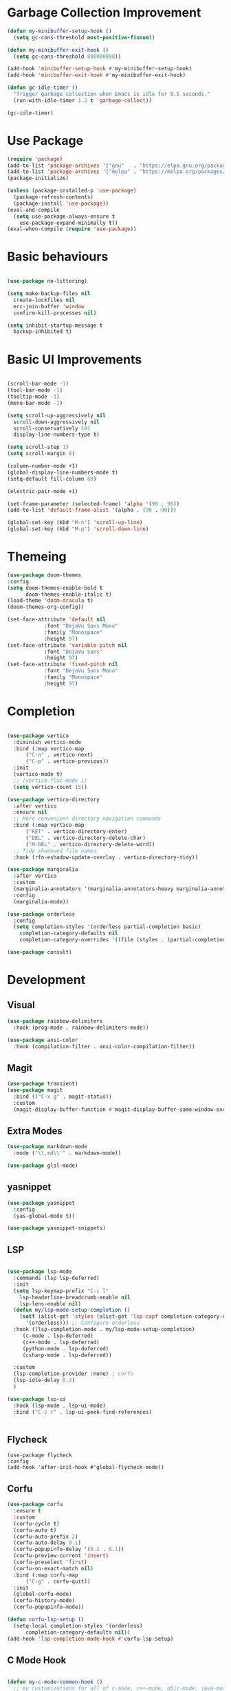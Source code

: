 * Garbage Collection Improvement
#+BEGIN_SRC emacs-lisp
  (defun my-minibuffer-setup-hook ()
    (setq gc-cons-threshold most-positive-fixnum))

  (defun my-minibuffer-exit-hook ()
    (setq gc-cons-threshold 800000000))

  (add-hook 'minibuffer-setup-hook #'my-minibuffer-setup-hook)
  (add-hook 'minibuffer-exit-hook #'my-minibuffer-exit-hook)

  (defun gc-idle-timer ()
    "Trigger garbage collection when Emacs is idle for 0.5 seconds."
    (run-with-idle-timer 1.2 t 'garbage-collect))

  (gc-idle-timer)
#+END_SRC

* Use Package
#+BEGIN_SRC emacs-lisp
  (require 'package)
  (add-to-list 'package-archives '("gnu"   . "https://elpa.gnu.org/packages/"))
  (add-to-list 'package-archives '("melpa" . "https://melpa.org/packages/"))
  (package-initialize)

  (unless (package-installed-p 'use-package)
    (package-refresh-contents)
    (package-install 'use-package))
  (eval-and-compile
    (setq use-package-always-ensure t
	  use-package-expand-minimally t))
  (eval-when-compile (require 'use-package))
  
#+END_SRC

* Basic behaviours
#+BEGIN_SRC emacs-lisp

  (use-package no-littering)
  
  (setq make-backup-files nil
	create-lockfiles nil
	erc-join-buffer 'window
	confirm-kill-processes nil)

  (setq inhibit-startup-message t
	backup-inhibited t)

#+END_SRC
* Basic UI Improvements
#+BEGIN_SRC emacs-lisp

  (scroll-bar-mode -1)
  (tool-bar-mode -1)
  (tooltip-mode -1)
  (menu-bar-mode -1)

  (setq scroll-up-aggressively nil
	scroll-down-aggressively nil
	scroll-conservatively 101
	display-line-numbers-type t)

  (setq scroll-step 1)
  (setq scroll-margin 8)

  (column-number-mode +1)
  (global-display-line-numbers-mode t)
  (setq-default fill-column 80)

  (electric-pair-mode +1)

  (set-frame-parameter (selected-frame) 'alpha '(90 . 90))
  (add-to-list 'default-frame-alist '(alpha . (90 . 90)))

  (global-set-key (kbd "M-n") 'scroll-up-line)
  (global-set-key (kbd "M-p") 'scroll-down-line)
#+END_SRC

* Themeing
#+BEGIN_SRC emacs-lisp
  (use-package doom-themes
  :config
  (setq doom-themes-enable-bold t
        doom-themes-enable-italic t)
  (load-theme 'doom-dracula t)
  (doom-themes-org-config))

  (set-face-attribute 'default nil
		      :font "DejaVu Sans Mono"
		      :family "Monospace"
		      :height 97)
  (set-face-attribute 'variable-pitch nil
		      :font "DejaVu Sans"
		      :height 97)
  (set-face-attribute 'fixed-pitch nil
		      :font "DejaVu Sans Mono"
		      :family "Monospace"
		      :height 97)

#+END_SRC

* Completion
#+BEGIN_SRC emacs-lisp

  (use-package vertico
    :diminish vertico-mode
    :bind (:map vertico-map
		("C-n" . vertico-next)
		("C-p" . vertico-previous))
    :init
    (vertico-mode t)
    ;; (vertico-flat-mode 1)
    (setq vertico-count 15))

  (use-package vertico-directory
    :after vertico
    :ensure nil
    ;; More convenient directory navigation commands
    :bind (:map vertico-map
		("RET" . vertico-directory-enter)
		("DEL" . vertico-directory-delete-char)
		("M-DEL" . vertico-directory-delete-word))
    ;; Tidy shadowed file names
    :hook (rfn-eshadow-update-overlay . vertico-directory-tidy))

  (use-package marginalia
    :after vertico
    :custom
    (marginalia-annotators '(marginalia-annotators-heavy marginalia-annotators-light nil))
    :config
    (marginalia-mode))

  (use-package orderless
    :config
    (setq completion-styles '(orderless partial-completion basic)
	  completion-category-defaults nil
	  completion-category-overrides '((file (styles . (partial-completion))))))

  (use-package consult)

#+END_SRC

* Development
** Visual
#+BEGIN_SRC emacs-lisp
  (use-package rainbow-delimiters
    :hook (prog-mode . rainbow-delimiters-mode))

  (use-package ansi-color
    :hook (compilation-filter . ansi-color-compilation-filter))
#+END_SRC
** Magit
#+BEGIN_SRC emacs-lisp
  (use-package transient)
  (use-package magit
    :bind (("C-x g" . magit-status))
    :custom
    (magit-display-buffer-function #'magit-display-buffer-same-window-except-diff-v1))
#+END_SRC

** Extra Modes
#+BEGIN_SRC emacs-lisp
  (use-package markdown-mode
    :mode ("\\.md\\'" . markdown-mode))

  (use-package glsl-mode)

#+END_SRC

** yasnippet
#+BEGIN_SRC emacs-lisp
  (use-package yasnippet
    :config
    (yas-global-mode t))

  (use-package yasnippet-snippets)

#+END_SRC

** LSP
#+BEGIN_SRC emacs-lisp

  (use-package lsp-mode
    :commands (lsp lsp-deferred)
    :init
    (setq lsp-keymap-prefix "C-c l"
	  lsp-headerline-breadcrumb-enable nil
	  lsp-lens-enable nil)
    (defun my/lsp-mode-setup-completion ()
      (setf (alist-get 'styles (alist-get 'lsp-capf completion-category-defaults))
	    '(orderless))) ;; Configure orderless
    :hook ((lsp-completion-mode . my/lsp-mode-setup-completion)
	   (c-mode . lsp-deferred)
	   (c++-mode . lsp-deferred)
	   (python-mode . lsp-deferred)
	   (csharp-mode . lsp-deferred))

    :custom
    (lsp-completion-provider :none) ; corfu
    (lsp-idle-delay 0.2)
    )

  (use-package lsp-ui
    :hook (lsp-mode . lsp-ui-mode)
    :bind ("C-c r" . lsp-ui-peek-find-references)


#+END_SRC

** Flycheck
#+BEGIN_SRC
  (use-package flycheck
  :config
  (add-hook 'after-init-hook #'global-flycheck-mode))
#+END_SRC

** Corfu
#+BEGIN_SRC emacs-lisp
  (use-package corfu
    :ensure t
    :custom
    (corfu-cycle t)
    (corfu-auto t)
    (corfu-auto-prefix 2)
    (corfu-auto-delay 0.1)
    (corfu-popupinfo-delay '(0.2 . 0.1))
    (corfu-preview-current 'insert)
    (corfu-preselect 'first)
    (corfu-on-exact-match nil)
    :bind (:map corfu-map
		("C-g" . corfu-quit))
    :init
    (global-corfu-mode)
    (corfu-history-mode)
    (corfu-popupinfo-mode))

  (defun corfu-lsp-setup ()
    (setq-local completion-styles '(orderless)
		completion-category-defaults nil))
  (add-hook 'lsp-completion-mode-hook #'corfu-lsp-setup)
#+END_SRC

** C Mode Hook
#+BEGIN_SRC emacs-lisp

  (defun my-c-mode-common-hook ()
    ;; my customizations for all of c-mode, c++-mode, objc-mode, java-mode
    (c-set-offset 'substatement-open 0)
    ;; other customizations can go here

    (setq c++-tab-always-indent t)
    (setq c-basic-offset 4)                  ;; Default is 2
    (setq c-indent-level 4)                  ;; Default is 2

    (setq tab-stop-list '(4 8 12 16 20 24 28 32 36 40 44 48 52 56 60))
    (setq tab-width 4)
    (setq indent-tabs-mode t))
  (add-hook 'c-mode-common-hook 'my-c-mode-common-hook)

#+END_SRC

** LSP Booster
#+BEGIN_SRC emacs-lisp
  (defun lsp-booster--advice-json-parse (old-fn &rest args)
    "Try to parse bytecode instead of json."
    (or
     (when (equal (following-char) ?#)
       (let ((bytecode (read (current-buffer))))
	 (when (byte-code-function-p bytecode)
	   (funcall bytecode))))
     (apply old-fn args)))
  (advice-add (if (progn (require 'json)
			 (fboundp 'json-parse-buffer))
		  'json-parse-buffer
		'json-read)
	      :around
	      #'lsp-booster--advice-json-parse)

  (defun lsp-booster--advice-final-command (old-fn cmd &optional test?)
    "Prepend emacs-lsp-booster command to lsp CMD."
    (let ((orig-result (funcall old-fn cmd test?)))
      (if (and (not test?)                             ;; for check lsp-server-present?
	       (not (file-remote-p default-directory)) ;; see lsp-resolve-final-command, it would add extra shell wrapper
	       lsp-use-plists
	       (not (functionp 'json-rpc-connection))  ;; native json-rpc
	       (executable-find "emacs-lsp-booster"))
	  (progn
	    (when-let ((command-from-exec-path (executable-find (car orig-result))))  ;; resolve command from exec-path (in case not found in $PATH)
	      (setcar orig-result command-from-exec-path))
	    (message "Using emacs-lsp-booster for %s!" orig-result)
	    (cons "emacs-lsp-booster" orig-result))
	orig-result)))
  (advice-add 'lsp-resolve-final-command :around #'lsp-booster--advice-final-command)
#+END_SRC

* Util and Keybinds
#+BEGIN_SRC emacs-lisp
  (use-package expand-region
    :bind("C-=" . er/expand-region))

  (use-package evil-nerd-commenter
    :bind ("M-;" . evilnc-comment-or-uncomment-lines))

#+END_SRC
